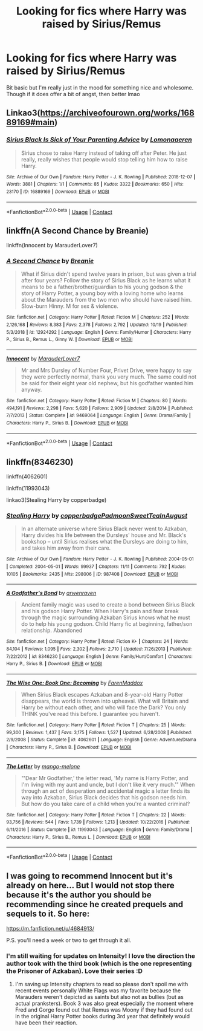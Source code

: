 #+TITLE: Looking for fics where Harry was raised by Sirius/Remus

* Looking for fics where Harry was raised by Sirius/Remus
:PROPERTIES:
:Author: dndrs
:Score: 5
:DateUnix: 1604429886.0
:DateShort: 2020-Nov-03
:FlairText: Request
:END:
Bit basic but I'm really just in the mood for something nice and wholesome. Though if it does offer a bit of angst, then better lmao


** Linkao3([[https://archiveofourown.org/works/16889169#main]])
:PROPERTIES:
:Author: ElaineofAstolat
:Score: 2
:DateUnix: 1604446324.0
:DateShort: 2020-Nov-04
:END:

*** [[https://archiveofourown.org/works/16889169][*/Sirius Black Is Sick of Your Parenting Advice/*]] by [[https://www.archiveofourown.org/users/Lomonaaeren/pseuds/Lomonaaeren][/Lomonaaeren/]]

#+begin_quote
  Sirius chose to raise Harry instead of taking off after Peter. He just really, really wishes that people would stop telling him how to raise Harry.
#+end_quote

^{/Site/:} ^{Archive} ^{of} ^{Our} ^{Own} ^{*|*} ^{/Fandom/:} ^{Harry} ^{Potter} ^{-} ^{J.} ^{K.} ^{Rowling} ^{*|*} ^{/Published/:} ^{2018-12-07} ^{*|*} ^{/Words/:} ^{3881} ^{*|*} ^{/Chapters/:} ^{1/1} ^{*|*} ^{/Comments/:} ^{85} ^{*|*} ^{/Kudos/:} ^{3322} ^{*|*} ^{/Bookmarks/:} ^{650} ^{*|*} ^{/Hits/:} ^{23170} ^{*|*} ^{/ID/:} ^{16889169} ^{*|*} ^{/Download/:} ^{[[https://archiveofourown.org/downloads/16889169/Sirius%20Black%20Is%20Sick%20of.epub?updated_at=1601434940][EPUB]]} ^{or} ^{[[https://archiveofourown.org/downloads/16889169/Sirius%20Black%20Is%20Sick%20of.mobi?updated_at=1601434940][MOBI]]}

--------------

*FanfictionBot*^{2.0.0-beta} | [[https://github.com/FanfictionBot/reddit-ffn-bot/wiki/Usage][Usage]] | [[https://www.reddit.com/message/compose?to=tusing][Contact]]
:PROPERTIES:
:Author: FanfictionBot
:Score: 1
:DateUnix: 1604446342.0
:DateShort: 2020-Nov-04
:END:


** linkffn(A Second Chance by Breanie)

linkffn(Innocent by MarauderLover7)
:PROPERTIES:
:Author: iamA_ShiningSolo
:Score: 1
:DateUnix: 1604431632.0
:DateShort: 2020-Nov-03
:END:

*** [[https://www.fanfiction.net/s/12924292/1/][*/A Second Chance/*]] by [[https://www.fanfiction.net/u/1265123/Breanie][/Breanie/]]

#+begin_quote
  What if Sirius didn't spend twelve years in prison, but was given a trial after four years? Follow the story of Sirius Black as he learns what it means to be a father/brother/guardian to his young godson & the story of Harry Potter, a young boy with a loving home who learns about the Marauders from the two men who should have raised him. Slow-burn Hinny. M for sex & violence.
#+end_quote

^{/Site/:} ^{fanfiction.net} ^{*|*} ^{/Category/:} ^{Harry} ^{Potter} ^{*|*} ^{/Rated/:} ^{Fiction} ^{M} ^{*|*} ^{/Chapters/:} ^{252} ^{*|*} ^{/Words/:} ^{2,126,168} ^{*|*} ^{/Reviews/:} ^{8,383} ^{*|*} ^{/Favs/:} ^{2,378} ^{*|*} ^{/Follows/:} ^{2,792} ^{*|*} ^{/Updated/:} ^{10/19} ^{*|*} ^{/Published/:} ^{5/3/2018} ^{*|*} ^{/id/:} ^{12924292} ^{*|*} ^{/Language/:} ^{English} ^{*|*} ^{/Genre/:} ^{Family/Humor} ^{*|*} ^{/Characters/:} ^{Harry} ^{P.,} ^{Sirius} ^{B.,} ^{Remus} ^{L.,} ^{Ginny} ^{W.} ^{*|*} ^{/Download/:} ^{[[http://www.ff2ebook.com/old/ffn-bot/index.php?id=12924292&source=ff&filetype=epub][EPUB]]} ^{or} ^{[[http://www.ff2ebook.com/old/ffn-bot/index.php?id=12924292&source=ff&filetype=mobi][MOBI]]}

--------------

[[https://www.fanfiction.net/s/9469064/1/][*/Innocent/*]] by [[https://www.fanfiction.net/u/4684913/MarauderLover7][/MarauderLover7/]]

#+begin_quote
  Mr and Mrs Dursley of Number Four, Privet Drive, were happy to say they were perfectly normal, thank you very much. The same could not be said for their eight year old nephew, but his godfather wanted him anyway.
#+end_quote

^{/Site/:} ^{fanfiction.net} ^{*|*} ^{/Category/:} ^{Harry} ^{Potter} ^{*|*} ^{/Rated/:} ^{Fiction} ^{M} ^{*|*} ^{/Chapters/:} ^{80} ^{*|*} ^{/Words/:} ^{494,191} ^{*|*} ^{/Reviews/:} ^{2,298} ^{*|*} ^{/Favs/:} ^{5,620} ^{*|*} ^{/Follows/:} ^{2,909} ^{*|*} ^{/Updated/:} ^{2/8/2014} ^{*|*} ^{/Published/:} ^{7/7/2013} ^{*|*} ^{/Status/:} ^{Complete} ^{*|*} ^{/id/:} ^{9469064} ^{*|*} ^{/Language/:} ^{English} ^{*|*} ^{/Genre/:} ^{Drama/Family} ^{*|*} ^{/Characters/:} ^{Harry} ^{P.,} ^{Sirius} ^{B.} ^{*|*} ^{/Download/:} ^{[[http://www.ff2ebook.com/old/ffn-bot/index.php?id=9469064&source=ff&filetype=epub][EPUB]]} ^{or} ^{[[http://www.ff2ebook.com/old/ffn-bot/index.php?id=9469064&source=ff&filetype=mobi][MOBI]]}

--------------

*FanfictionBot*^{2.0.0-beta} | [[https://github.com/FanfictionBot/reddit-ffn-bot/wiki/Usage][Usage]] | [[https://www.reddit.com/message/compose?to=tusing][Contact]]
:PROPERTIES:
:Author: FanfictionBot
:Score: 1
:DateUnix: 1604431659.0
:DateShort: 2020-Nov-03
:END:


** linkffn(8346230)

linkffn(4062601)

linkffn(11993043)

linkao3(Stealing Harry by copperbadge)
:PROPERTIES:
:Author: cuter1234
:Score: 1
:DateUnix: 1604518789.0
:DateShort: 2020-Nov-04
:END:

*** [[https://archiveofourown.org/works/987408][*/Stealing Harry/*]] by [[https://www.archiveofourown.org/users/copperbadge/pseuds/copperbadge/users/Padmoon/pseuds/Padmoon/users/SweetTeaInAugust/pseuds/SweetTeaInAugust][/copperbadgePadmoonSweetTeaInAugust/]]

#+begin_quote
  In an alternate universe where Sirius Black never went to Azkaban, Harry divides his life between the Dursleys' house and Mr. Black's bookshop -- until Sirius realises what the Dursleys are doing to him, and takes him away from their care.
#+end_quote

^{/Site/:} ^{Archive} ^{of} ^{Our} ^{Own} ^{*|*} ^{/Fandom/:} ^{Harry} ^{Potter} ^{-} ^{J.} ^{K.} ^{Rowling} ^{*|*} ^{/Published/:} ^{2004-05-01} ^{*|*} ^{/Completed/:} ^{2004-05-01} ^{*|*} ^{/Words/:} ^{99937} ^{*|*} ^{/Chapters/:} ^{11/11} ^{*|*} ^{/Comments/:} ^{792} ^{*|*} ^{/Kudos/:} ^{10105} ^{*|*} ^{/Bookmarks/:} ^{2435} ^{*|*} ^{/Hits/:} ^{298006} ^{*|*} ^{/ID/:} ^{987408} ^{*|*} ^{/Download/:} ^{[[https://archiveofourown.org/downloads/987408/Stealing%20Harry.epub?updated_at=1599521135][EPUB]]} ^{or} ^{[[https://archiveofourown.org/downloads/987408/Stealing%20Harry.mobi?updated_at=1599521135][MOBI]]}

--------------

[[https://www.fanfiction.net/s/8346230/1/][*/A Godfather's Bond/*]] by [[https://www.fanfiction.net/u/4045213/arwenraven][/arwenraven/]]

#+begin_quote
  Ancient family magic was used to create a bond between Sirius Black and his godson Harry Potter. When Harry's pain and fear break through the magic surrounding Azkaban Sirius knows what he must do to help his young godson. Child Harry fic at beginning, father/son relationship. Abandoned
#+end_quote

^{/Site/:} ^{fanfiction.net} ^{*|*} ^{/Category/:} ^{Harry} ^{Potter} ^{*|*} ^{/Rated/:} ^{Fiction} ^{K+} ^{*|*} ^{/Chapters/:} ^{24} ^{*|*} ^{/Words/:} ^{84,104} ^{*|*} ^{/Reviews/:} ^{1,095} ^{*|*} ^{/Favs/:} ^{2,302} ^{*|*} ^{/Follows/:} ^{2,710} ^{*|*} ^{/Updated/:} ^{7/26/2013} ^{*|*} ^{/Published/:} ^{7/22/2012} ^{*|*} ^{/id/:} ^{8346230} ^{*|*} ^{/Language/:} ^{English} ^{*|*} ^{/Genre/:} ^{Family/Hurt/Comfort} ^{*|*} ^{/Characters/:} ^{Harry} ^{P.,} ^{Sirius} ^{B.} ^{*|*} ^{/Download/:} ^{[[http://www.ff2ebook.com/old/ffn-bot/index.php?id=8346230&source=ff&filetype=epub][EPUB]]} ^{or} ^{[[http://www.ff2ebook.com/old/ffn-bot/index.php?id=8346230&source=ff&filetype=mobi][MOBI]]}

--------------

[[https://www.fanfiction.net/s/4062601/1/][*/The Wise One: Book One: Becoming/*]] by [[https://www.fanfiction.net/u/1194522/FarenMaddox][/FarenMaddox/]]

#+begin_quote
  When Sirius Black escapes Azkaban and 8-year-old Harry Potter disappears, the world is thrown into upheaval. What will Britain and Harry be without each other, and who will face the Dark? You only THINK you've read this before. I guarantee you haven't.
#+end_quote

^{/Site/:} ^{fanfiction.net} ^{*|*} ^{/Category/:} ^{Harry} ^{Potter} ^{*|*} ^{/Rated/:} ^{Fiction} ^{T} ^{*|*} ^{/Chapters/:} ^{25} ^{*|*} ^{/Words/:} ^{99,300} ^{*|*} ^{/Reviews/:} ^{1,437} ^{*|*} ^{/Favs/:} ^{3,175} ^{*|*} ^{/Follows/:} ^{1,527} ^{*|*} ^{/Updated/:} ^{6/28/2008} ^{*|*} ^{/Published/:} ^{2/9/2008} ^{*|*} ^{/Status/:} ^{Complete} ^{*|*} ^{/id/:} ^{4062601} ^{*|*} ^{/Language/:} ^{English} ^{*|*} ^{/Genre/:} ^{Adventure/Drama} ^{*|*} ^{/Characters/:} ^{Harry} ^{P.,} ^{Sirius} ^{B.} ^{*|*} ^{/Download/:} ^{[[http://www.ff2ebook.com/old/ffn-bot/index.php?id=4062601&source=ff&filetype=epub][EPUB]]} ^{or} ^{[[http://www.ff2ebook.com/old/ffn-bot/index.php?id=4062601&source=ff&filetype=mobi][MOBI]]}

--------------

[[https://www.fanfiction.net/s/11993043/1/][*/The Letter/*]] by [[https://www.fanfiction.net/u/7775250/mango-melone][/mango-melone/]]

#+begin_quote
  "'Dear Mr Godfather,' the letter read, 'My name is Harry Potter, and I'm living with my aunt and uncle, but I don't like it very much.'" When through an act of desperation and accidental magic a letter finds its way into Azkaban, Sirius Black decides that his godson needs him. But how do you take care of a child when you're a wanted criminal?
#+end_quote

^{/Site/:} ^{fanfiction.net} ^{*|*} ^{/Category/:} ^{Harry} ^{Potter} ^{*|*} ^{/Rated/:} ^{Fiction} ^{T} ^{*|*} ^{/Chapters/:} ^{22} ^{*|*} ^{/Words/:} ^{93,756} ^{*|*} ^{/Reviews/:} ^{544} ^{*|*} ^{/Favs/:} ^{1,739} ^{*|*} ^{/Follows/:} ^{1,213} ^{*|*} ^{/Updated/:} ^{10/22/2016} ^{*|*} ^{/Published/:} ^{6/11/2016} ^{*|*} ^{/Status/:} ^{Complete} ^{*|*} ^{/id/:} ^{11993043} ^{*|*} ^{/Language/:} ^{English} ^{*|*} ^{/Genre/:} ^{Family/Drama} ^{*|*} ^{/Characters/:} ^{Harry} ^{P.,} ^{Sirius} ^{B.,} ^{Remus} ^{L.} ^{*|*} ^{/Download/:} ^{[[http://www.ff2ebook.com/old/ffn-bot/index.php?id=11993043&source=ff&filetype=epub][EPUB]]} ^{or} ^{[[http://www.ff2ebook.com/old/ffn-bot/index.php?id=11993043&source=ff&filetype=mobi][MOBI]]}

--------------

*FanfictionBot*^{2.0.0-beta} | [[https://github.com/FanfictionBot/reddit-ffn-bot/wiki/Usage][Usage]] | [[https://www.reddit.com/message/compose?to=tusing][Contact]]
:PROPERTIES:
:Author: FanfictionBot
:Score: 1
:DateUnix: 1604518814.0
:DateShort: 2020-Nov-04
:END:


** I was going to recommend Innocent but it's already on here... But I would not stop there because it's the author you should be recommending since he created prequels and sequels to it. So here:

[[https://m.fanfiction.net/u/4684913/]]

P.S. you'll need a week or two to get through it all.
:PROPERTIES:
:Author: Janniinger
:Score: 1
:DateUnix: 1604606366.0
:DateShort: 2020-Nov-05
:END:

*** I'm still waiting for updates on Intensity! I love the direction the author took with the third book (which is the one representing the Prisoner of Azkaban). Love their series :D
:PROPERTIES:
:Author: cuter1234
:Score: 1
:DateUnix: 1604890383.0
:DateShort: 2020-Nov-09
:END:

**** I'm saving up Intensity chapters to read so please don't spoil me with recent events personally White Flags was my favorite because the Marauders weren't depicted as saints but also not as bullies (but as actual pranksters). Book 3 was also great especially the moment where Fred and Gorge found out that Remus was Moony if they had found out in the original Harry Potter books during 3rd year that definitely would have been their reaction.
:PROPERTIES:
:Author: Janniinger
:Score: 1
:DateUnix: 1604892764.0
:DateShort: 2020-Nov-09
:END:
